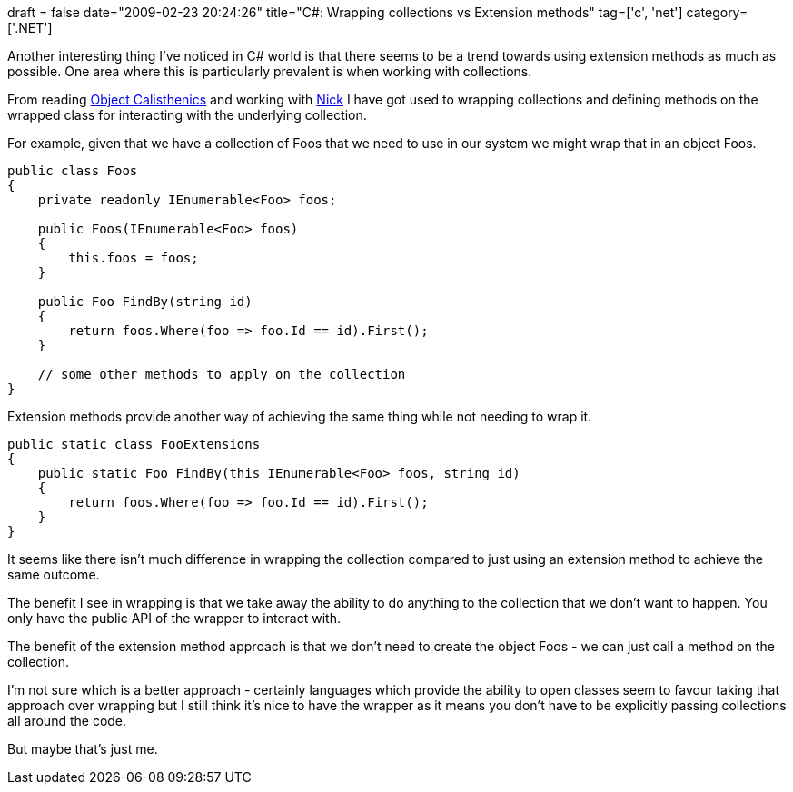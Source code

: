 +++
draft = false
date="2009-02-23 20:24:26"
title="C#: Wrapping collections vs Extension methods"
tag=['c', 'net']
category=['.NET']
+++

Another interesting thing I've noticed in C# world is that there seems to be a trend towards using extension methods as much as possible. One area where this is particularly prevalent is when working with collections.

From reading http://www.markhneedham.com/blog/2008/11/06/object-calisthenics-first-thoughts/[Object Calisthenics] and working with http://pilchardfriendly.blogspot.com/[Nick] I have got used to wrapping collections and defining methods on the wrapped class for interacting with the underlying collection.

For example, given that we have a collection of Foos that we need to use in our system we might wrap that in an object Foos.

[source,csharp]
----

public class Foos
{
    private readonly IEnumerable<Foo> foos;

    public Foos(IEnumerable<Foo> foos)
    {
        this.foos = foos;
    }

    public Foo FindBy(string id)
    {
        return foos.Where(foo => foo.Id == id).First();
    }

    // some other methods to apply on the collection
}
----

Extension methods provide another way of achieving the same thing while not needing to wrap it.

[source,csharp]
----

public static class FooExtensions
{
    public static Foo FindBy(this IEnumerable<Foo> foos, string id)
    {
        return foos.Where(foo => foo.Id == id).First();
    }
}
----

It seems like there isn't much difference in wrapping the collection compared to just using an extension method to achieve the same outcome.

The benefit I see in wrapping is that we take away the ability to do anything to the collection that we don't want to happen. You only have the public API of the wrapper to interact with.

The benefit of the extension method approach is that we don't need to create the object Foos - we can just call a method on the collection.

I'm not sure which is a better approach - certainly languages which provide the ability to open classes seem to favour taking that approach over wrapping but I still think it's nice to have the wrapper as it means you don't have to be explicitly passing collections all around the code.

But maybe that's just me.

